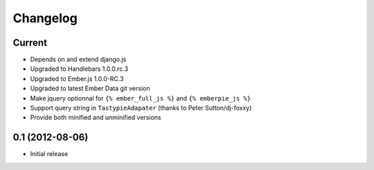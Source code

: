 Changelog
=========

Current
-------

- Depends on and extend django.js
- Upgraded to Handlebars 1.0.0.rc.3
- Upgraded to Ember.js 1.0.0-RC.3
- Upgraded to latest Ember Data git version
- Make jquery optionnal for ``{% ember_full_js %}`` and ``{% emberpie_js %}``
- Support query string in ``TastypieAdapater`` (thanks to Peter Sutton/dj-foxxy)
- Provide both minified and unminified versions


0.1 (2012-08-06)
----------------

- Initial release
